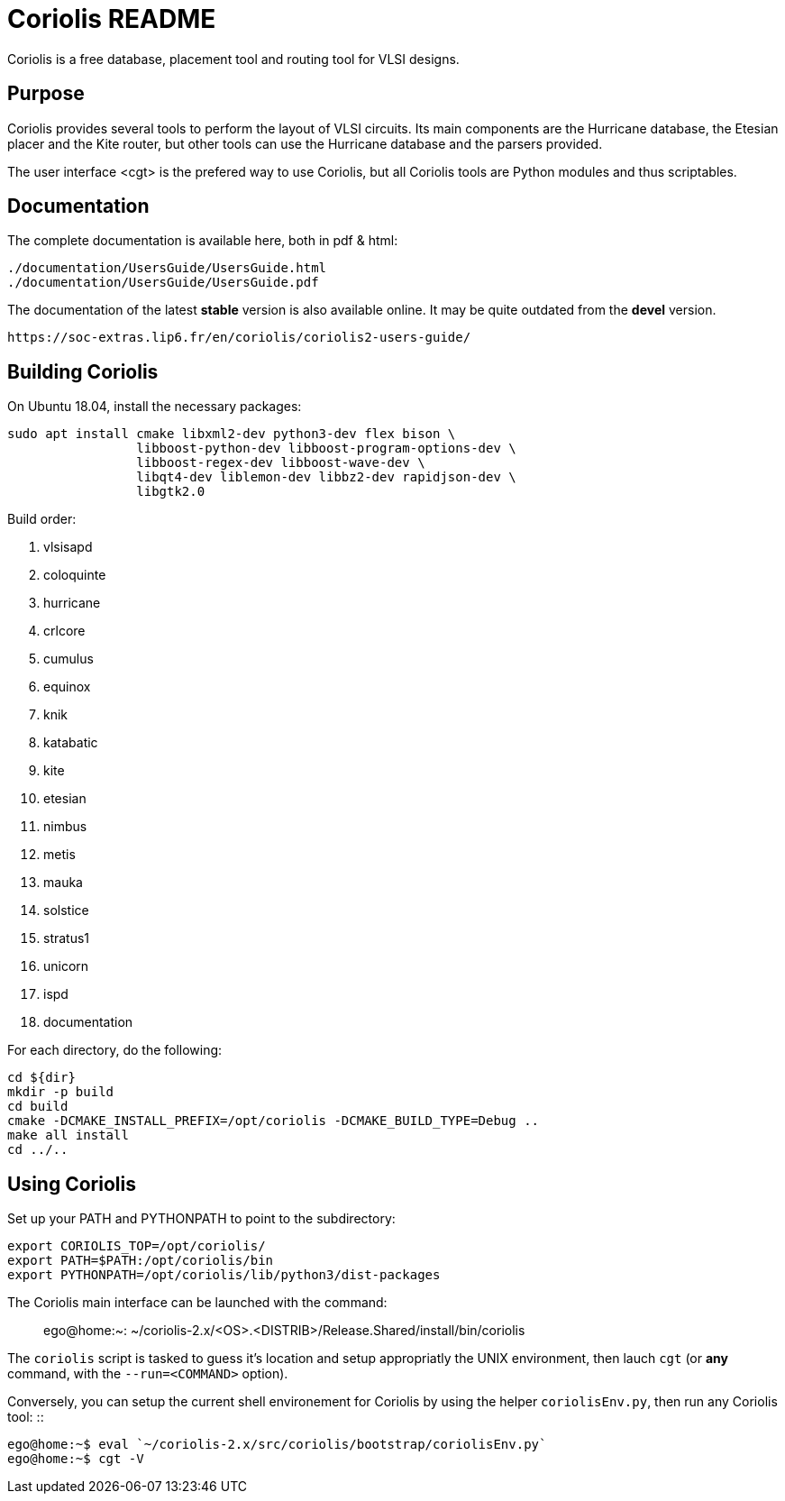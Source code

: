 # Coriolis README


Coriolis is a free database, placement tool and routing tool for VLSI designs.


## Purpose

Coriolis provides several tools to perform the layout of VLSI circuits.  Its
main components are the Hurricane database, the Etesian placer and the Kite
router, but other tools can use the Hurricane database and the parsers
provided.

The user interface <cgt> is the prefered way to use Coriolis, but all
Coriolis tools are Python modules and thus scriptables.


## Documentation

The complete documentation is available here, both in pdf & html:

   ./documentation/UsersGuide/UsersGuide.html
   ./documentation/UsersGuide/UsersGuide.pdf

The documentation of the latest *stable* version is also
available online. It may be quite outdated from the *devel*
version.

    https://soc-extras.lip6.fr/en/coriolis/coriolis2-users-guide/


## Building Coriolis

On Ubuntu 18.04, install the necessary packages:

```sh
sudo apt install cmake libxml2-dev python3-dev flex bison \
                 libboost-python-dev libboost-program-options-dev \
                 libboost-regex-dev libboost-wave-dev \
                 libqt4-dev liblemon-dev libbz2-dev rapidjson-dev \
                 libgtk2.0
```

Build order:

1. vlsisapd
1. coloquinte
1. hurricane
1. crlcore
1. cumulus
1. equinox
1. knik
1. katabatic
1. kite
1. etesian
1. nimbus
1. metis
1. mauka
1. solstice
1. stratus1
1. unicorn
1. ispd
1. documentation

For each directory, do the following:

```sh
cd ${dir}
mkdir -p build
cd build
cmake -DCMAKE_INSTALL_PREFIX=/opt/coriolis -DCMAKE_BUILD_TYPE=Debug ..
make all install
cd ../..
```

## Using Coriolis

Set up your PATH and PYTHONPATH to point to the subdirectory:

```sh
export CORIOLIS_TOP=/opt/coriolis/
export PATH=$PATH:/opt/coriolis/bin
export PYTHONPATH=/opt/coriolis/lib/python3/dist-packages
```

The Coriolis main interface can be launched with the command: ::

    ego@home:~: ~/coriolis-2.x/<OS>.<DISTRIB>/Release.Shared/install/bin/coriolis

The ``coriolis`` script is tasked to guess it's location and setup appropriatly
the UNIX environment, then lauch ``cgt`` (or *any* command, with the
``--run=<COMMAND>`` option).

Conversely, you can setup the current shell environement for Coriolis by 
using the helper ``coriolisEnv.py``, then run any Coriolis tool: ::

    ego@home:~$ eval `~/coriolis-2.x/src/coriolis/bootstrap/coriolisEnv.py`
    ego@home:~$ cgt -V

